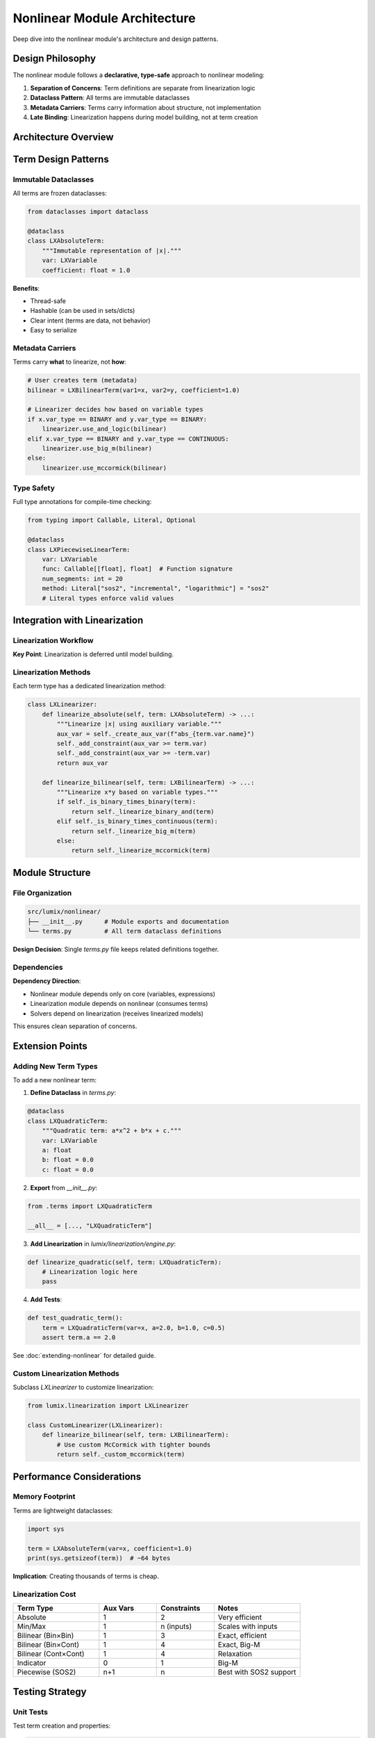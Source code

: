 Nonlinear Module Architecture
==============================

Deep dive into the nonlinear module's architecture and design patterns.

Design Philosophy
-----------------

The nonlinear module follows a **declarative, type-safe** approach to nonlinear modeling:

1. **Separation of Concerns**: Term definitions are separate from linearization logic
2. **Dataclass Pattern**: All terms are immutable dataclasses
3. **Metadata Carriers**: Terms carry information about structure, not implementation
4. **Late Binding**: Linearization happens during model building, not at term creation

Architecture Overview
---------------------

.. mermaid::

   classDiagram
       class LXAbsoluteTerm {
           +var: LXVariable
           +coefficient: float
       }

       class LXMinMaxTerm {
           +vars: List[LXVariable]
           +operation: Literal["min", "max"]
           +coefficients: List[float]
       }

       class LXBilinearTerm {
           +var1: LXVariable
           +var2: LXVariable
           +coefficient: float
       }

       class LXIndicatorTerm {
           +binary_var: LXVariable
           +condition: bool
           +linear_expr: LXLinearExpression
           +sense: Literal["<=", ">=", "=="]
           +rhs: float
       }

       class LXPiecewiseLinearTerm {
           +var: LXVariable
           +func: Callable
           +num_segments: int
           +x_min: Optional[float]
           +x_max: Optional[float]
           +adaptive: bool
           +method: Literal["sos2", "incremental", "logarithmic"]
       }

       class LXLinearizer {
           +linearize_absolute(term)
           +linearize_minmax(term)
           +linearize_bilinear(term)
           +linearize_indicator(term)
           +linearize_piecewise(term)
       }

       LXLinearizer --> LXAbsoluteTerm
       LXLinearizer --> LXMinMaxTerm
       LXLinearizer --> LXBilinearTerm
       LXLinearizer --> LXIndicatorTerm
       LXLinearizer --> LXPiecewiseLinearTerm

Term Design Patterns
--------------------

Immutable Dataclasses
~~~~~~~~~~~~~~~~~~~~~

All terms are frozen dataclasses:

.. code-block:: python

   from dataclasses import dataclass

   @dataclass
   class LXAbsoluteTerm:
       """Immutable representation of |x|."""
       var: LXVariable
       coefficient: float = 1.0

**Benefits**:

- Thread-safe
- Hashable (can be used in sets/dicts)
- Clear intent (terms are data, not behavior)
- Easy to serialize

Metadata Carriers
~~~~~~~~~~~~~~~~~

Terms carry **what** to linearize, not **how**:

.. code-block:: python

   # User creates term (metadata)
   bilinear = LXBilinearTerm(var1=x, var2=y, coefficient=1.0)

   # Linearizer decides how based on variable types
   if x.var_type == BINARY and y.var_type == BINARY:
       linearizer.use_and_logic(bilinear)
   elif x.var_type == BINARY and y.var_type == CONTINUOUS:
       linearizer.use_big_m(bilinear)
   else:
       linearizer.use_mccormick(bilinear)

Type Safety
~~~~~~~~~~~

Full type annotations for compile-time checking:

.. code-block:: python

   from typing import Callable, Literal, Optional

   @dataclass
   class LXPiecewiseLinearTerm:
       var: LXVariable
       func: Callable[[float], float]  # Function signature
       num_segments: int = 20
       method: Literal["sos2", "incremental", "logarithmic"] = "sos2"
       # Literal types enforce valid values

Integration with Linearization
-------------------------------

Linearization Workflow
~~~~~~~~~~~~~~~~~~~~~~

.. mermaid::

   sequenceDiagram
       participant User
       participant Term
       participant Model
       participant Linearizer
       participant Solver

       User->>Term: Create LXBilinearTerm(x, y)
       User->>Model: Add constraints with term
       Model->>Linearizer: linearize_model()
       Linearizer->>Term: Inspect variable types
       Linearizer->>Linearizer: Select linearization method
       Linearizer->>Model: Add auxiliary variables
       Linearizer->>Model: Add linearization constraints
       Model->>Solver: Build solver-specific model

**Key Point**: Linearization is deferred until model building.

Linearization Methods
~~~~~~~~~~~~~~~~~~~~~

Each term type has a dedicated linearization method:

.. code-block:: python

   class LXLinearizer:
       def linearize_absolute(self, term: LXAbsoluteTerm) -> ...:
           """Linearize |x| using auxiliary variable."""
           aux_var = self._create_aux_var(f"abs_{term.var.name}")
           self._add_constraint(aux_var >= term.var)
           self._add_constraint(aux_var >= -term.var)
           return aux_var

       def linearize_bilinear(self, term: LXBilinearTerm) -> ...:
           """Linearize x*y based on variable types."""
           if self._is_binary_times_binary(term):
               return self._linearize_binary_and(term)
           elif self._is_binary_times_continuous(term):
               return self._linearize_big_m(term)
           else:
               return self._linearize_mccormick(term)

Module Structure
----------------

File Organization
~~~~~~~~~~~~~~~~~

.. code-block:: text

   src/lumix/nonlinear/
   ├── __init__.py      # Module exports and documentation
   └── terms.py         # All term dataclass definitions

**Design Decision**: Single `terms.py` file keeps related definitions together.

Dependencies
~~~~~~~~~~~~

.. mermaid::

   graph TD
       A[nonlinear] --> B[core.variables]
       A --> C[core.expressions]
       D[linearization] --> A
       E[solvers] --> D

       style A fill:#e1f5ff
       style D fill:#fff4e1

**Dependency Direction**:

- Nonlinear module depends only on core (variables, expressions)
- Linearization module depends on nonlinear (consumes terms)
- Solvers depend on linearization (receives linearized models)

This ensures clean separation of concerns.

Extension Points
----------------

Adding New Term Types
~~~~~~~~~~~~~~~~~~~~~

To add a new nonlinear term:

1. **Define Dataclass** in `terms.py`:

.. code-block:: python

   @dataclass
   class LXQuadraticTerm:
       """Quadratic term: a*x^2 + b*x + c."""
       var: LXVariable
       a: float
       b: float = 0.0
       c: float = 0.0

2. **Export** from `__init__.py`:

.. code-block:: python

   from .terms import LXQuadraticTerm

   __all__ = [..., "LXQuadraticTerm"]

3. **Add Linearization** in `lumix/linearization/engine.py`:

.. code-block:: python

   def linearize_quadratic(self, term: LXQuadraticTerm):
       # Linearization logic here
       pass

4. **Add Tests**:

.. code-block:: python

   def test_quadratic_term():
       term = LXQuadraticTerm(var=x, a=2.0, b=1.0, c=0.5)
       assert term.a == 2.0

See :doc:`extending-nonlinear` for detailed guide.

Custom Linearization Methods
~~~~~~~~~~~~~~~~~~~~~~~~~~~~~

Subclass `LXLinearizer` to customize linearization:

.. code-block:: python

   from lumix.linearization import LXLinearizer

   class CustomLinearizer(LXLinearizer):
       def linearize_bilinear(self, term: LXBilinearTerm):
           # Use custom McCormick with tighter bounds
           return self._custom_mccormick(term)

Performance Considerations
--------------------------

Memory Footprint
~~~~~~~~~~~~~~~~

Terms are lightweight dataclasses:

.. code-block:: python

   import sys

   term = LXAbsoluteTerm(var=x, coefficient=1.0)
   print(sys.getsizeof(term))  # ~64 bytes

**Implication**: Creating thousands of terms is cheap.

Linearization Cost
~~~~~~~~~~~~~~~~~~

.. list-table::
   :header-rows: 1
   :widths: 30 20 20 30

   * - Term Type
     - Aux Vars
     - Constraints
     - Notes
   * - Absolute
     - 1
     - 2
     - Very efficient
   * - Min/Max
     - 1
     - n (inputs)
     - Scales with inputs
   * - Bilinear (Bin×Bin)
     - 1
     - 3
     - Exact, efficient
   * - Bilinear (Bin×Cont)
     - 1
     - 4
     - Exact, Big-M
   * - Bilinear (Cont×Cont)
     - 1
     - 4
     - Relaxation
   * - Indicator
     - 0
     - 1
     - Big-M
   * - Piecewise (SOS2)
     - n+1
     - n
     - Best with SOS2 support

Testing Strategy
----------------

Unit Tests
~~~~~~~~~~

Test term creation and properties:

.. code-block:: python

   def test_absolute_term_creation():
       var = LXVariable[Product, float]("x").continuous()
       term = LXAbsoluteTerm(var=var, coefficient=2.0)
       assert term.coefficient == 2.0
       assert term.var == var

Integration Tests
~~~~~~~~~~~~~~~~~

Test with linearization engine:

.. code-block:: python

   def test_bilinear_linearization():
       x = LXVariable("x").binary()
       y = LXVariable("y").continuous().bounds(0, 10)
       term = LXBilinearTerm(var1=x, var2=y)

       linearizer = LXLinearizer()
       result = linearizer.linearize_bilinear(term)
       assert len(result.constraints) == 4  # Big-M

Type Tests
~~~~~~~~~~

Use mypy for type checking:

.. code-block:: bash

   mypy src/lumix/nonlinear

Future Directions
-----------------

Planned Extensions
~~~~~~~~~~~~~~~~~~

- **Higher-order terms**: Cubic, polynomial
- **Multi-variate terms**: f(x, y, z) with multiple inputs
- **Logical terms**: AND, OR, NOT combinations
- **Cardinality constraints**: AtMost, AtLeast, Exactly

Design Considerations
~~~~~~~~~~~~~~~~~~~~~

For new terms:

1. Keep terms as pure data (no methods beyond dataclass)
2. Maintain immutability
3. Full type annotations
4. Document linearization method in docstring
5. Provide usage examples

Next Steps
----------

- :doc:`extending-nonlinear` - How to add new nonlinear terms
- :doc:`linearization-architecture` - Linearization engine design
- :doc:`design-decisions` - Overall design philosophy
